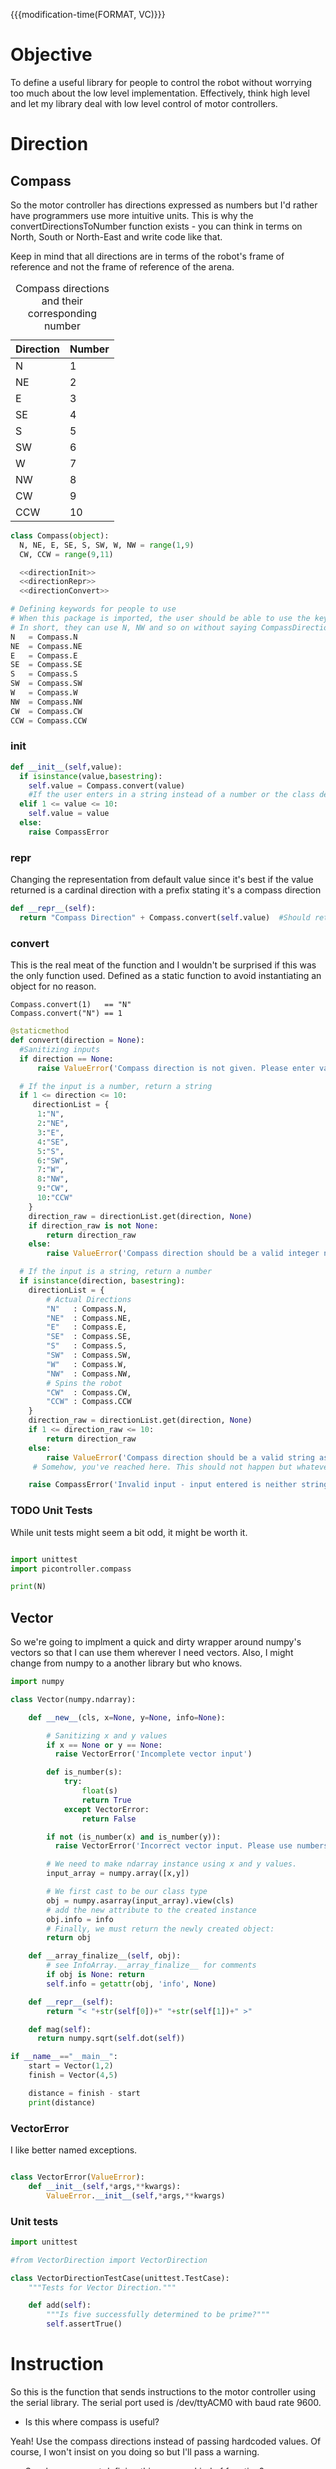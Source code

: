 

{{{modification-time(FORMAT, VC)}}}

* Objective
To define a useful library for people to control the robot without worrying too much about the low level implementation.
Effectively, think high level and let my library deal with low level control of motor controllers.


* Direction
** Compass
So the motor controller has directions expressed as numbers but I'd rather have programmers use more intuitive units.
This is why the convertDirectionsToNumber function exists - you can think in terms on North, South or North-East and write code like that.

Keep in mind that all directions are in terms of the robot's frame of reference and not the frame of reference of the arena.

#+CAPTION: Compass directions and their corresponding number
|-----------+--------|
| Direction | Number |
|-----------+--------|
| N         |      1 |
| NE        |      2 |
| E         |      3 |
| SE        |      4 |
| S         |      5 |
| SW        |      6 |
| W         |      7 |
| NW        |      8 |
| CW        |      9 |
| CCW       |     10 |
|-----------+--------|

#+NAME: direction
#+BEGIN_SRC python :tangle compass.py 
class Compass(object):
  N, NE, E, SE, S, SW, W, NW = range(1,9)
  CW, CCW = range(9,11)

  <<directionInit>>
  <<directionRepr>>
  <<directionConvert>>

# Defining keywords for people to use
# When this package is imported, the user should be able to use the keywords without worrying about refering to the correct class name.
# In short, they can use N, NW and so on without saying CompassDirection.N or anything like that.
N   = Compass.N
NE  = Compass.NE
E   = Compass.E
SE  = Compass.SE
S   = Compass.S
SW  = Compass.SW
W   = Compass.W
NW  = Compass.NW
CW  = Compass.CW
CCW = Compass.CCW
#+END_SRC
*** init
#+NAME: directionInit
#+BEGIN_SRC python
def __init__(self,value):
  if isinstance(value,basestring):
    self.value = Compass.convert(value) 
    #If the user enters in a string instead of a number or the class defined static variables, convert it to the string.
  elif 1 <= value <= 10:
    self.value = value
  else:
    raise CompassError
#+END_SRC

*** repr
Changing the representation from default value since it's best if the value returned is a cardinal direction with a prefix stating it's a compass direction
#+NAME: directionRepr
#+BEGIN_SRC python
def __repr__(self):
  return "Compass Direction" + Compass.convert(self.value)  #Should return the string representation of the value
#+END_SRC

*** convert
This is the real meat of the function and I wouldn't be surprised if this was the only function used. Defined as a static function to avoid instantiating an object for no reason.

#+CAPTION: Example of Compass.convert used.
#+BEGIN_EXAMPLE
Compass.convert(1)   == "N"
Compass.convert("N") == 1
#+END_EXAMPLE

#+NAME: directionConvert
#+BEGIN_SRC python
@staticmethod
def convert(direction = None):
  #Sanitizing inputs
  if direction == None:
      raise ValueError('Compass direction is not given. Please enter valid input')

  # If the input is a number, return a string
  if 1 <= direction <= 10:
     directionList = {
      1:"N",
      2:"NE",
      3:"E",
      4:"SE",
      5:"S",
      6:"SW",
      7:"W",
      8:"NW",
      9:"CW",
      10:"CCW"
    }
    direction_raw = directionList.get(direction, None)
    if direction_raw is not None:
        return direction_raw
    else:
        raise ValueError('Compass direction should be a valid integer number from 1 to 10')

  # If the input is a string, return a number
  if isinstance(direction, basestring):
    directionList = {
        # Actual Directions
        "N"   : Compass.N,
        "NE"  : Compass.NE,
        "E"   : Compass.E,
        "SE"  : Compass.SE,
        "S"   : Compass.S,
        "SW"  : Compass.SW,
        "W"   : Compass.W,
        "NW"  : Compass.NW,
        # Spins the robot
        "CW"  : Compass.CW,
        "CCW" : Compass.CCW
    }
    direction_raw = directionList.get(direction, None)
    if 1 <= direction_raw <= 10:
        return direction_raw
    else:
        raise ValueError('Compass direction should be a valid string as an input.')
     # Somehow, you've reached here. This should not happen but whatever, raise the error
    
    raise CompassError('Invalid input - input entered is neither string nor number')
#+END_SRC

*** TODO Unit Tests
While unit tests might seem a bit odd, it might be worth it.
#+BEGIN_SRC python :tangle tests/direction/compass.py

import unittest
import picontroller.compass

print(N)
#+END_SRC



** Vector

So we're going to implment a quick and dirty wrapper around numpy's vectors so that I can use them wherever I need vectors. 
Also, I might change from numpy to a another library but who knows.

#+BEGIN_SRC python :tangle direction/vector.py
import numpy

class Vector(numpy.ndarray):

    def __new__(cls, x=None, y=None, info=None):

        # Sanitizing x and y values
        if x == None or y == None:
          raise VectorError('Incomplete vector input')

        def is_number(s):
            try:
                float(s)
                return True
            except VectorError:
                return False
        
        if not (is_number(x) and is_number(y)):
          raise VectorError('Incorrect vector input. Please use numbers only')
      
        # We need to make ndarray instance using x and y values.
        input_array = numpy.array([x,y])

        # We first cast to be our class type
        obj = numpy.asarray(input_array).view(cls)
        # add the new attribute to the created instance
        obj.info = info
        # Finally, we must return the newly created object:
        return obj

    def __array_finalize__(self, obj):
        # see InfoArray.__array_finalize__ for comments
        if obj is None: return
        self.info = getattr(obj, 'info', None)

    def __repr__(self):
        return "< "+str(self[0])+" "+str(self[1])+" >"

    def mag(self):
      return numpy.sqrt(self.dot(self))

if __name__=="__main__":
    start = Vector(1,2)
    finish = Vector(4,5)

    distance = finish - start
    print(distance)
#+END_SRC
*** VectorError
I like better named exceptions.
#+BEGIN_SRC python :tangle direction/vector.py

class VectorError(ValueError):
    def __init__(self,*args,**kwargs):
        ValueError.__init__(self,*args,**kwargs)

#+END_SRC

*** Unit tests
#+BEGIN_SRC python :tangle tests/direction/vector.py
import unittest

#from VectorDirection import VectorDirection

class VectorDirectionTestCase(unittest.TestCase):
    """Tests for Vector Direction."""

    def add(self):
        """Is five successfully determined to be prime?"""
        self.assertTrue()
#+END_SRC 
* Instruction

 So this is the function that sends instructions to the motor controller using the serial library.
 The serial port used is /dev/ttyACM0 with baud rate 9600.

- Is this where compass is useful?
Yeah! Use the compass directions instead of passing hardcoded values. Of course, I won't insist on you doing so but I'll pass a warning.

- So why are we not defining this as some kind of function? 
Because I'd like to be able to reuse commands as much as possible AND because it makes more sense to write down commands and then execute them whenever required instead of creating wrapper functions around one main function.

- Why are we logging this since we'll be using this a lot! 
The logger is to see what instructions are actually sent to the robot - I'm guessing that we'll need to look at the logs at some point even if we write perfect code.
In order to avoid filling our logs with trash, I'll add logs to a seperate file.

# I've also written a nice bash script that clears the log instead of us having to delete the file manually - it will probably be incorporated into whatever cleanup scripts the other programmers come up with.

#+NAME: Instruction
#+BEGIN_SRC python :tangle instruction.py
import logging #This is to send logs of instructions sent directly to robot.
import serial # Serial interface to talk to robot's motor controllers

logger = logging.getLogger(__name__)
logger.setLevel(logging.INFO)

# create a file handler
handler = logging.FileHandler('instruction.log')
handler.setLevel(logging.INFO)
logger.addHandler(handler)

class Instruction(object):
  <<instructionInit>>
  <<instructionExecute>>
#+END_SRC

** init
Init checks if the inputs given are good 
#+NAME: instructionInit
#+BEGIN_SRC python
def __init__(self,direction = None, power = None, time = None):
  # Serial interface. Gonna be hardcoded for now. I'm sorry, future Vi.
  self.ser = serial.Serial("/dev/ttyACM0", 9600) 

  #Ensuring that all outputs are non-empty.
  if direction == None or power == None or time == None:
    raise ValueError('Instruction is given empty arguments. Please enter valid direction, power and time.') 

  if not (0 <= power <= 100):
    raise ValueError('Instruction is given an invalid power. Power is a quantity between 0 and 100.')
  else:
    self.power = power

  if not (time >= 0):
    raise ValueError('Instruction is given an invalid time. Time must always be a positive quantity.')
  else:
    self.time = time
#+END_SRC

** execute
execute sends an instruction the motor controller using a serial port. This might be a janky way of doing things since we're parsing strings on the other end, but it's working for now.
#+NAME: instructionExecute
#+BEGIN_SRC python
def execute(self):
    
  def convertToSerialString(direction,
                            power,
                            time):
    return str(direction) + " " + str(power) + " " + str(time)
  instruction = convertToSerialString(self.direction,
                                      self.power,
                                      self.time)
  logger.info(instruction)
  self.ser.write(instruction)         #Actually send stuff to the robot.
#+END_SRC
* Position
** Coordinate

Since we'll be passing coordinates all the time, I thought it would make sense to treat it as a numpy vector to improve its efficiency.
 #+BEGIN_SRC python :tangle coordinate.py
import numpy
class Coordinate(numpy.ndarray):
  <<coordinateNew>>
  <<coordinateArrayFinalize>>

if __name__=="__main__":
    start = Coordinate(1,2)
    finish = Coordinate(4,5)
    print("The distance between start and finish is")
    distance = finish - start
    print(distance)
#+END_SRC

*** new
#+NAME: coordinateNew
#+BEGIN_SRC python
    def __new__(cls, x=None, y=None, info=None):
       # Sanitizing x and y values
       if x == None or y == None:
         raise ValueError('Incomplete coordinate input')
       
       def is_number(s):
           try:
               float(s)
               return True
           except ValueError:
               return False
      
       if not (is_number(x) and is_number(y)):
         raise ValueError('Incorrect input. Please use numbers only')
    
       # We need to make ndarray instance using x and y values.
       input_array = numpy.array([x,y])
       # We first cast to be our class type
       obj = numpy.asarray(input_array).view(cls)
       # add the new attribute to the created instance
       obj.info = info
       # Finally, we must return the newly created object:
       return obj
#+END_SRC

*** array finalize
#+NAME: coordinateArrayFinalize
#+BEGIN_SRC python
    def __array_finalize__(self, obj):
       # see InfoArray.__array_finalize__ for comments
       if obj is None: return
       self.info = getattr(obj, 'info', None)
 #+END_SRC
* Robot

Acts as an adapter between the higher-level interface users use and the Instruction class that sends instructions to the robot.

The move function accepts three types of inputs - compass points, vector directions and coordinate points. All three types of inputs are logged and each one updates the current position of the robot.

#+BEGIN_SRC python :tangle robot/robot.py
import piController.position.coordinate as coordinate
import piController.direction.vector as vector
import piController.direction.compass as compass

class Robot(object):
#  def __init__(self):

  def __init__(self,position=None):
    if (position is None) or (type(position) is not Coordinate):
      raise ValueError('Initial location is not specified')
    self.position = position

  def move(self, direction=None,distance=None):
    
    if type(direction) is compass.Compass:
      # The user has given a compass point and expects us to move to that location. This is where things can get a littlw awry.
      directionMove(direction,distance)



    if type(direction) is vector.Vector:
      # The user has given a vector and expects us to move to that location. 
      #If the distance is not specified, simply take the length of the vector. If distance is specified, use the distance instead.
      vectorMove(direction,distance)



    if type(direction) is coordinate.Coordinate:
      # The user has given a coordinate and expects us to move to that coordinate.



  def directionMove(self,direction=None,distance=None):
    # So I'm going to convert the distance into power and time values. Not very clean but it should work for now.

    instruction = Instruction(direction = 1, power = 100, time = 1000)
    instruction.execute()
    instruction.stop()




  
  def vectorMove(self,vector=None,distance=None):
    if vector is None:
      raise ValueError("The vector input is not specified.")
    if type(vector) is not vector.Vector:
      raise ValueError("The vector input needs to be a vector")

    if distance is None:
    # If distance is none, change distance to the magnitude of the vector and use that.
      distance = vector.mag()
      
    #Convert the vector input into its norm. We're just going to divide the vector by its magnitude.
    vector = vector/vector.mag()

    #Voodoo magic here

    instruction = Instruction(direction = 1, power = 100, time = 1000)
    instruction.execute()
    instruction.stop()



  def coordinateMove(self,coordinate = None):
    if vector is None:
      raise ValueError("The coordinate input is not specified.")
    if type(vector) is not vector.Vector:
      raise ValueError("The coordinate input needs to be a coordinate")


    # Voodoo magic happens here





#+END_SRC 


* Distance Sensor Filter

The type of filter we're using is a IIR - Infinite Impulse Response. It's the easist kind of filter you can think of and we'll be messing around with it for now.

#+NAME: API Reference
#+BEGIN_EXAMPLE
f = Sensor(initialPosition = arg1,      # Optional Argument of type numpy array
           parameter       = arg2       # Optional Argument of type float
          )

f.predict()       # Returns a list of position vectors
f.update(z)       # Plugs in a numpy array to update the Kalman filter with new measurementValues
#+END_EXAMPLE


#+BEGIN_SRC python :tangle filter/Sensor.py
import numpy as np
import warnings #Used primarily to give warnings about default values
import logging #Used to log information that might help with debugging
logging.basicConfig(level=logging.INFO)
logger = logging.getLogger(__name__)



class Sensor(object):

  <<init>>
#+END_SRC



** init function

Creates a sensor object that filters your distance sensor inputs. We'll be doing argument checks to ensure that the inputs given are valid.
We'll also raise warnings in case the sensor has a default argument - explicit values are always better than assuming the default works.

#+NAME: init
#+BEGIN_SRC python
def __init__(self,parameter,
                  resolution,
                  initialEstimate,
                  linearTransform,
                  offset):

  logger.info('Creating a Sensor Object')
  <<parameterCheck>>
  <<initialEstimateCheck>>
  <<resolutionCheck>>
  <<linearTransformCheck>>
  <<offsetCheck>>
#+END_SRC
*** Parameter
#+NAME: parameterCheck
#+BEGIN_SRC python
if parameter is None:
  raise ValueError("No sensitivity parameter passed to Sensor. Must lie between 1 & 0.
                    This parameter decides the relative importance between your current estimate and the measurements you give it.
                    The closer to zero, the less sensitive you are to new inputs and vice versa.")
elif not 0 < parameter < 1:
  raise ValueError("Parameter must lie between zero and one.")
else:
  self.parameter = parameter

logger.debug('Parameter passed to Sensor object: %s',self.parameter)
#+END_SRC

*** Initial estimate
#+NAME: initialEstimateCheck
#+BEGIN_SRC python
if initialEstimate is None:
  warnings.warn("Initial sensor estimate is not provided.
                 Defaulting to numpy array of zeros.
                 Sensor is better if initial estimate is given.")
  self.estimate = np.array([0.,   #1
                            0.,   #2
                            0.,   #3
                            0.,   #4
                            0.,   #5
                            0.,   #6
                            0.,   #7
                            0.])  #8
else:
  self.estimate = initialEstimate

logger.debug('Initial Estimate passed to Sensor object: %s',self.estimate)
#+END_SRC

*** Resolution
Why does this parameter exist?
#+NAME: resolutionCheck
#+BEGIN_SRC python
if resolution is None:
  raise ValueError("Invalid argument: Enter valid resolution")
else:
  self.resolution = resolution

logger.debug('Resolution passed to Sensor object: %s',self.resolution)
#+END_SRC

*** Linear transform
#+NAME: linearTransformCheck
#+BEGIN_SRC python
if linearTransform is None:
  self.linearTransform = np.eye(2)*100
else:
  self.linearTransform = linearTransform

logger.debug('linear transform passed to Sensor object: %s',self.linearTransform)
#+END_SRC

*** Offset
#+NAME: offsetCheck
#+BEGIN_SRC python
if offset is None: 
  self.offset = np.array([0,0])
  warnings.warn("Initial offset is not provided.
                 Defaulting to numpy array of zeros.
                 ")
else:
  self.offset = offset

logger.debug('Offset passed to Sensor object: %s',self.offset)
#+END_SRC


** Update
#+NAME: update
#+BEGIN_SRC python
  def update(self, current):
    if current is None:
      raise ValueError("No current measurement passed to the filter")
    self.estimate = self.estimate * (1. - self.parameter) + current * (self.parameter)
#+END_SRC
** Error Estimate Function
#+NAME: errorEstimate
#+BEGIN_SRC python
  def errorEstimate(self,distance):
    # insert a dict for the distance error estimates.
    # Make it a vectorized function for this.
    return np.ones(distance.shape)
#+END_SRC

** Query Function
#+NAME: query
#+BEGIN_SRC python
  def query(self):
    A = self.estimate

    #Get the average of every two intervals.       
    A = (A[::2] + A[1::2]) / 2

    # Weight our measurements in terms of the error estimates
    eA = self.errorEstimate(A)
    denom = eA[:2] + eA[2:]

    denom = np.concatenate((denom,denom))
    A     = np.multiply(A,eA[   [2,3,0,1]   ]) / denom




    # Finding the difference between every other element of form [C - A, D - B]
    coordinate = (A[[2,3]]  - A[[0,1]]) / 2      # of form x & y
    print "poop"
    print coordinate

    # Converting our coordinate into something someone else can use intuitively
    coordinate = coordinate
    coordinate = np.dot(self.linearTransform,coordinate) + self.offset
    print coordinate
    coordinate = coordinate  //  self.resolution                 # divides it by the required resolution
    print coordinate

    # Finding the "theta" of the inclination of the robot.
    A = self.estimate

    #Get the average of every two intervals.       
    A = A[::2] - A[1::2]
    A = A[np.argsort(eA)]       # Sort in terms of lower errorEstimate
    theta = np.sum(A[:2:1])

    ans = {}
    ans["x"]     = coordinate[0]
    ans["y"]     = coordinate[1]
    ans["theta"] = theta

    return ans
#+END_SRC










* Kalman Filter
This is definitely not a copy paste from the internet. Pinky promise. 

So we have a bunch of linear data with Gaussian noise. Best filter to use is a Kalman filter than gives us accurate-ish values.



** API Reference

It's pretty simple since you effectively have just two things - inserting data into the Kalman filter & querying it for an estimate.

#+BEGIN_EXAMPLE
f = Kalman(initialPosition = arg1,      # Optional Argument of type numpy array
           timeStep        = arg2       # Optional Argument of type float
           )

f.predict()       # Returns a list of position vectors
f.update(z)       # Plugs in a numpy array to update the Kalman filter with new measurementValues
#+END_EXAMPLE


#+BEGIN_SRC python :tangle filter/KalmanFilter.py :noweb yes
from filterpy.kalman import KalmanFilter
class Kalman(object):

  def __init__(self,initialPosition,timeStep):

    <<initializationKalman>>
    <<initialPositionMatrix>>
    <<stateTransitionMatrix>>
    <<measurementMatrix>>
    <<processNoiseMatrix>>
    <<measurementNoise>>

  def predict(self):
    stuff = self.f.predict()

    return [x = ,
            y = ,
            theta = ] 


  def update(self,z):
    if z is None:
      raise ValueError("You have passed no value to update the Kalman Filter")
    
    self.f.update(z)

#+END_SRC

** Kalman Filter Initialization
#+NAME: initializationKalman
#+BEGIN_SRC python  :noweb yes
# Number of types of data we're getting. Since the distance sensor only cares about position, we only use position
dimX = 2
# Number of distance sensor we have
dimZ = 1
self.f = KalmanFilter(dim_x=dimX, dim_z=dimZ)
#+END_SRC

** Initial Position Vector

The initial position vector serves as the initial guess about the robot's position. The closer we are to real life, the less time it takes for the Kalman filter to reach acceptable results.
We know that the initial velocities are always zero as the robot is at rest. The initial positions are something to figure out when it comes to actually testing out the robot.

My suggestion would be to either hardcode the position into this file or make an init file that takes in some position matrix.

The initial position vector is 16 * 1 in order to account for both the velocity & position of eight different sensors.

#+NAME: initialPositionMatrix
#+BEGIN_SRC python :noweb yes
# Initial Position & Velocity Matrix

if initialPosition is None: 
  self.f.x = np.array([0., 0.,             #1
                       0., 0.,             #2
                       0., 0.,             #3
                       0., 0.,             #4
                       0., 0.,             #5
                       0., 0.,             #6
                       0., 0.,             #7
                       0., 0. ])           #8
  # Insert warning over here when you figure out which library you're using.

elif isinstance(initialPosition,List):  
  initialPosition = nd.array(initialPosition) 
  self.f.x = initialPosition
  # Insert warning over passing non-numpy arrays into this function


else:
  self.f.x = initialPosition
  # You should really check if this is a numpy array and not some random bullshit.
#+END_SRC

** State Transition Matrix

The state transition matrix is used to model the relationships between the positions and velocities.

#+BEGIN_LATEX
\begin{equation}
x_i = x_i + x_i* * deltat
v_i = x_i*
\end{equation}
#+END_LATEX

The term delta t is the timestep between measurements. We could make it slower than the actual refresh rate of the sensors but it would be best to experiment with an actual value.

#+NAME: stateTransitionMatrix
#+BEGIN_SRC python :noweb yes
# State transition matrix
if timeStep is None:
  dt = 0.001     # Time step is in the order of milliseconds
else:
  dt = timeStep

self.f.F = np.array([[1., dt, 0., 0., 0., 0., 0., 0., 0., 0., 0., 0., 0., 0., 0., 0.],
                     [0., 1., 0., 0., 0., 0., 0., 0., 0., 0., 0., 0., 0., 0., 0., 0.],
                     [0., 0., 1., dt, 0., 0., 0., 0., 0., 0., 0., 0., 0., 0., 0., 0.],
                     [0., 0., 0., 1., 0., 0., 0., 0., 0., 0., 0., 0., 0., 0., 0., 0.],
                     [0., 0., 0., 0., 1., dt, 0., 0., 0., 0., 0., 0., 0., 0., 0., 0.],
                     [0., 0., 0., 0., 0., 1., 0., 0., 0., 0., 0., 0., 0., 0., 0., 0.],
                     [0., 0., 0., 0., 0., 0., 1., dt, 0., 0., 0., 0., 0., 0., 0., 0.],
                     [0., 0., 0., 0., 0., 0., 0., 1., 0., 0., 0., 0., 0., 0., 0., 0.],
                     [0., 0., 0., 0., 0., 0., 0., 0., 1., dt, 0., 0., 0., 0., 0., 0.],
                     [0., 0., 0., 0., 0., 0., 0., 0., 0., 1., 0., 0., 0., 0., 0., 0.],
                     [0., 0., 0., 0., 0., 0., 0., 0., 0., 0., 1., dt, 0., 0., 0., 0.],
                     [0., 0., 0., 0., 0., 0., 0., 0., 0., 0., 0., 1., 0., 0., 0., 0.],
                     [0., 0., 0., 0., 0., 0., 0., 0., 0., 0., 0., 0., 1., dt, 0., 0.],
                     [0., 0., 0., 0., 0., 0., 0., 0., 0., 0., 0., 0., 0., 1., 0., 0.],
                     [0., 0., 0., 0., 0., 0., 0., 0., 0., 0., 0., 0., 0., 0., 1., dt],
                     [0., 0., 0., 0., 0., 0., 0., 0., 0., 0., 0., 0., 0., 0., 0., 1.]])
#+END_SRC     

** Measurement Matrix

The measurement matrix is a way to convert the matrices that the kalman filter uses into the matrices that we want to see. 
In our case, we only care about the positions given by the Kalman filter and not the velocity - dumping the velocity makes sense here.

matrixA is one way of converting a vector of cardinality 16 into a vector of cardinality 8 while skipping every second element.
#+NAME: measurementMatrix
#+BEGIN_SRC python :noweb yes
# Measurement function

# Effectively reduces the position & velocity vector to just a position vector
matrixA =  np.array([[1., 0., 0., 0., 0., 0., 0., 0., 0., 0., 0., 0., 0., 0., 0., 0.],
                     [0., 0., 1., 0., 0., 0., 0., 0., 0., 0., 0., 0., 0., 0., 0., 0.],
                     [0., 0., 0., 0., 1., 0., 0., 0., 0., 0., 0., 0., 0., 0., 0., 0.],
                     [0., 0., 0., 0., 0., 0., 1., 0., 0., 0., 0., 0., 0., 0., 0., 0.],
                     [0., 0., 0., 0., 0., 0., 0., 0., 1., 0., 0., 0., 0., 0., 0., 0.],
                     [0., 0., 0., 0., 0., 0., 0., 0., 0., 0., 1., 0., 0., 0., 0., 0.],
                     [0., 0., 0., 0., 0., 0., 0., 0., 0., 0., 0., 0., 1., 0., 0., 0.],
                     [0., 0., 0., 0., 0., 0., 0., 0., 0., 0., 0., 0., 0., 0., 1., 0.]])

self.f.H = matrixA       # Why am I calling this matrixA instead of just assigning it directly? Because I might needto switch out stuff later. Fuck YAGNI.
#+END_SRC

** Process Noise

So the process noise is a a matrix that lists the variance between the different sensors. In reality, some sensors will have a high degree of covariance if they are on the same face ie they will have (almost) the same data.
For now, we've assumed that there is no dependence on each other because Vi is too fucking lazy to read theory.

#+NAME: processNoiseMatrix
#+BEGIN_SRC python :noweb yes
# The process noise is np.eye(dim_x) by default so you can just multiply by some constant
# This assumes that each sensor is independent from each other.
self.f.P *= 1000.
#+END_SRC
** Measurement Noise

No clue what this is. Philip, pls halp.
#+NAME: measurementNoise
#+BEGIN_SRC python :noweb yes
# Measurement noise
self.f.R = 5
#+END_SRC



** Old implementation
:ARCHIVE:
#+BEGIN_SRC python :tangle no

# filter/kalmanFilter.py

class KalmanFilter(object):

    def __init__(self, processVariance, estimatedMeasurementVariance):
        self.processVariance = processVariance
        self.estimatedMeasurementVariance = estimatedMeasurementVariance
        self.posteriEstimate = 0.0
        self.posteriErrorEstimate = 1.0

    def inputMeasurement(self, measurement):
        prioriEstimate = self.posteriEstimate
        prioriErrorEstimate = self.posteriErrorEstimate + self.processVariance

        blending_factor = prioriErrorEstimate / (prioriErrorEstimate + self.estimatedMeasurementVariance)
        self.posteriEstimate = prioriEstimate + blendingFactor * (measurement - prioriEstimate)
        self.posteriErrorEstimate = (1 - blendingFactor) * prioriErrorEstimate

    def getEstimate(self):
        return self.posteriEstimate


if __name__ == "__main__":
    import random
    iteration_count = 500

    actual_values     = [-0.37727 + j * j * 0.00001 for j in xrange(iteration_count)]
    noisy_measurement = [random.random() * 2.0 - 1.0 + actual_val for actual_val in actual_values]

    # in practice we would take our sensor, log some readings and get the
    # standard deviation
    import numpy
    measurement_standard_deviation = numpy.std([random.random() * 2.0 - 1.0 for j in xrange(iteration_count)])

    # The smaller this number, the fewer fluctuations, but can also venture off
    # course...
    process_variance = 1e-3
    estimated_measurement_variance = measurement_standard_deviation ** 2  # 0.05 ** 2
    kalman_filter = KalmanFilter(process_variance, estimated_measurement_variance)
    posteri_estimate_graph = []

    for iteration in xrange(1, iteration_count):
        kalman_filter.input_latest_noisy_measurement(noisy_measurement[iteration])
        posteri_estimate_graph.append(kalman_filter.get_latest_estimated_measurement())


    import pylab
    pylab.figure()
    pylab.plot(noisy_measurement, color='r', label='noisy measurements')
    pylab.plot(posteri_estimate_graph, 'b-', label='a posteri estimate')
    pylab.plot(actual_values, color='g', label='truth value')
    pylab.legend()
    pylab.xlabel('Iteration')
    pylab.ylabel('Voltage')
    pylab.show()

#+END_SRC





* Library Information
Just doing normal python library stuff. Consider it unimportant unless someone complains that they can't access something.






